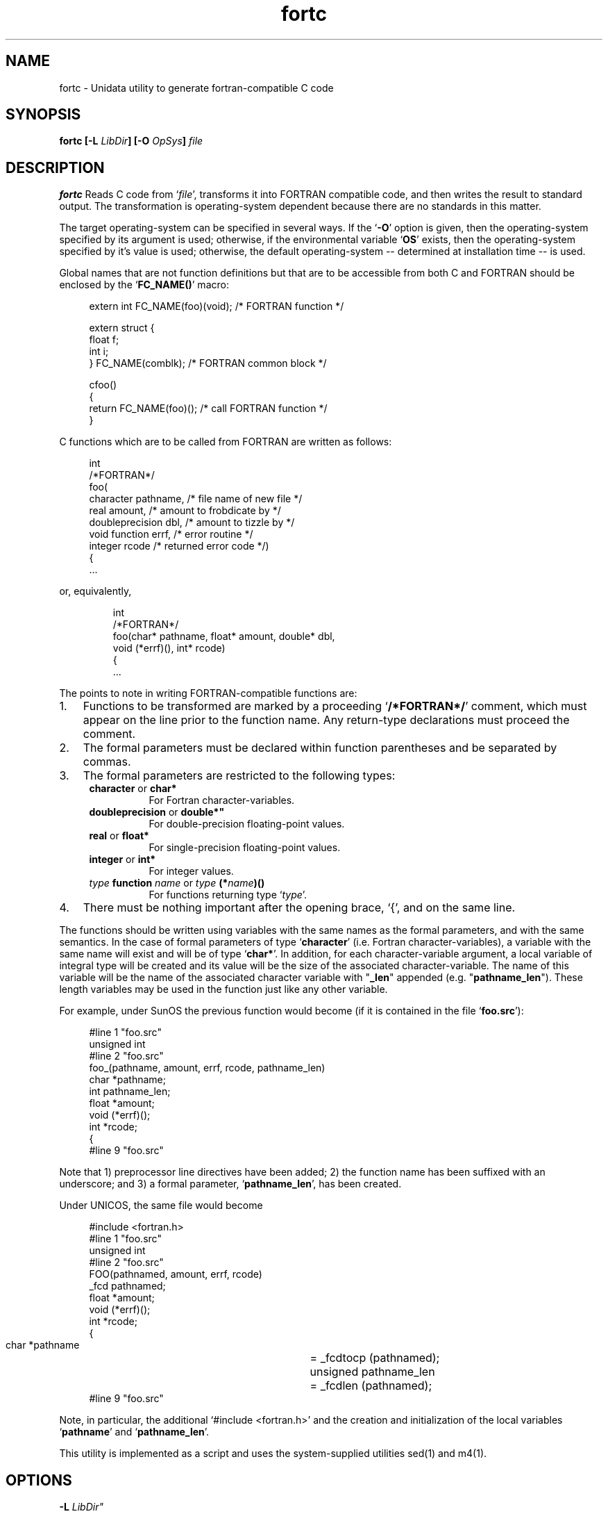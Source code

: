 \" $Id$
.TH fortc 1 "$Date$" "Printed: \n(yr-\n(mo-\n(dy" "UNIDATA UTILITIES"
.SH NAME
fortc \- Unidata utility to generate fortran-compatible C code
.SH SYNOPSIS
\fBfortc [-L \fILibDir\fB] [-O \fIOpSys\fB] \fIfile\fB\fR
.SH DESCRIPTION
.LP
.B fortc
Reads C code from `\fIfile\fP', transforms it 
into FORTRAN compatible code, and then writes the result to standard output.
The transformation is 
operating-system dependent because there are no standards in this matter.
.LP
The target operating-system can be specified in several ways.
If the `\fB-O\fP' option is given, then the operating-system specified
by its argument is used; 
otherwise, if the environmental variable `\fBOS\fP' exists, then the
operating-system specified by it's value is used;
otherwise, the default operating-system \-\- determined at
installation time \-\- is used.
.LP
Global names that are not function definitions but that are to be 
accessible from both C and FORTRAN should 
be enclosed by the `\fBFC_NAME()\fP' macro:
.sp
.nf
.RS 4
extern int FC_NAME(foo)(void);  /* FORTRAN function */
.sp
extern struct {
    float f;
    int   i;
} FC_NAME(comblk);              /* FORTRAN common block */
.sp
cfoo()
{
    return FC_NAME(foo)();      /* call FORTRAN function */
}
.RE
.fi
.sp
.LP
C functions which are to be called from FORTRAN are written as follows:
.sp
.nf
.RS 4
int
/*FORTRAN*/
foo(
    character        pathname,    /* file name of new file */
    real             amount,      /* amount to frobdicate by */
    doubleprecision  dbl,         /* amount to tizzle by */
    void function    errf,        /* error routine */
    integer          rcode        /* returned error code */)
{
\&...
.RE
.fi
.sp
or, equivalently,
.sp
.nf
.RS
int
/*FORTRAN*/
foo(char* pathname, float* amount, double* dbl, 
    void (*errf)(), int* rcode)
{
\&...
.RE
.fi
.sp
The points to note in writing FORTRAN-compatible functions are:
.IP 1. 3
Functions to be transformed are marked by a proceeding `\fB/*FORTRAN*/\fP'
comment, which must appear on the line prior to the function name.
Any return-type declarations must proceed the comment.
.IP 2.
The formal parameters must be declared within function parentheses
and be separated by commas.
.IP 3.
The formal parameters are restricted to the following types:
.RS 4
.TP 8
.BR "character " "or " char*
For Fortran character-variables.
.TP 8
.BR "doubleprecision " "or " double*"
For double-precision floating-point values.
.TP 8
.BR "real " "or " float*
For single-precision floating-point values.
.TP 8
.BR "integer " "or " int*
For integer values.
.TP 8
.BR "\fItype\fP function \fIname\fP " "or " "\fItype\fP (*\fIname\fP)()"
For functions returning type `\fItype\fP'.
.RE
.IP 4.
There must be nothing important after the opening brace, `{', and on the 
same line.
.LP
The functions should be written using variables with the same names
as the formal parameters, and with the same semantics.
In the case of formal parameters of type `\fBcharacter\fP' (i.e. Fortran 
character-variables),
a variable with the same name will exist and will be of type `\fBchar*\fP'.
In addition, for each character-variable argument,
a local variable of integral type will be created and its value
will be the size of the associated character-variable.
The name of this variable will be the name of the associated character 
variable with "\fB_len\fP" appended (e.g. "\fBpathname_len\fP").
These length variables may be used in
the function just like any other variable.
.LP
For example, under SunOS the previous function would become (if it is 
contained in the file `\fBfoo.src\fP'):
.sp
.nf
.RS 4
#line 1 "foo.src"
unsigned int
#line 2 "foo.src"
foo_(pathname, amount, errf, rcode, pathname_len)
    char      *pathname;
    int        pathname_len;
    float     *amount;
    void       (*errf)();
    int       *rcode; 
{
#line 9 "foo.src"
.RE
.fi
.sp
Note that
1) preprocessor line directives have been added;
2) the function name has been suffixed with an underscore; 
and
3) a formal parameter, `\fBpathname_len\fP', has been created.
.LP
Under UNICOS, the same file would become
.sp
.nf
.RS 4
#include <fortran.h>
#line 1  "foo.src"
unsigned int
#line 2  "foo.src"
FOO(pathnamed, amount, errf, rcode)
    _fcd       pathnamed;
    float     *amount;
    void       (*errf)();
    int       *rcode; 
{
    char      *pathname	= _fcdtocp (pathnamed);
    unsigned   pathname_len	= _fcdlen (pathnamed);
#line 9  "foo.src"
.RE
.fi
.sp
Note, in particular, the additional `\fP#include <fortran.h>\fP' and 
the creation and initialization of the local variables 
`\fBpathname\fP' and `\fBpathname_len\fP'.
.LP
This utility is implemented as a script and uses the system-supplied
utilities sed(1) and m4(1).
.RE
.SH OPTIONS
.TP 8
.BI "-L " LibDir"
Defines the directory containing the `fortc' library files.  The
default is determined at installation time.
.TP
.BI "-O " OpSys 
Defines the operating-system as \fIOpSys\fP.  Known values include
`aix', `convexos', `domainos', `hpux', `irix', `msoft', `next-absoft', 
`newsos', `sunos', `ultrix', `unicos', and `vms'.
To allow for greater flexibility, the known values may have any suffix
(e.g. `sunos_4.1').
.SH ENVIRONMENT
.TP 8
.B OS
Defines the operating system if the `-O' option is not specified.
Known values are the same as the \fP-O\fP option.
.SH FILES
.LP
In the following, `LIBDIR' is the default library directory determined at
installation time.
.TP
.B LIBDIR/pre.sed
A pre-m4, sed(1) script for transforming the input source into 
m4(1) source.
.TP
.B LIBDIR/post.sed
A post-m4, sed(1) script for transforming the m4(1) output into
C code.
.TP
.B LIBDIR/common.m4
An m4(1) source common to all Fortran-calling-C implementations.
.TP
.B LIBDIR/*.m4
Operating-system-specific m4(1) sources.
.SH BUGS
.LP
The names of automatically generated variables might conflict
with those of other, pre-existing variables.
.SH "SEE ALSO"
.LP
.BR sed (1),
.BR m4 (1).
